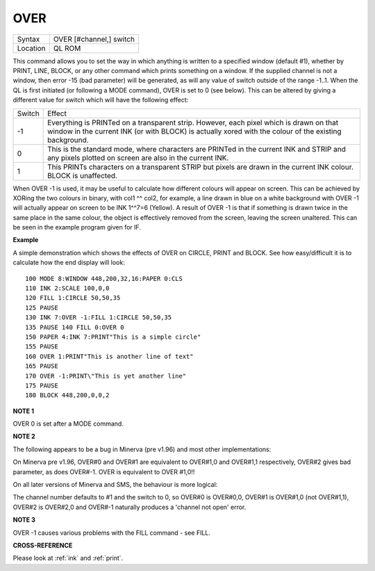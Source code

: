 ..  _over:

OVER
====

+----------+-------------------------------------------------------------------+
| Syntax   |  OVER [#channel,] switch                                          |
+----------+-------------------------------------------------------------------+
| Location |  QL ROM                                                           |
+----------+-------------------------------------------------------------------+

This command allows you to set the way in which anything is written to
a specified window (default #1), whether by PRINT, LINE, BLOCK, or any
other command which prints something on a window. If the supplied
channel is not a window, then error -15 (bad parameter) will be
generated, as will any value of switch outside of the range -1..1. When
the QL is first initiated (or following a MODE  command), OVER is set to 0 (see
below). This can be altered by giving a different value for switch which
will have the following effect:

..  tabularcolumns::    |l|p{.8\textwidth}|

+--------+---------------------------------------------------------------------------+
| Switch | Effect                                                                    |
+--------+---------------------------------------------------------------------------+
| -1     | Everything is PRINTed on a transparent strip. However, each pixel         |
|        | which is drawn on that window in the current INK (or with BLOCK) is       |
|        | actually xored with the colour of the existing background.                |
+--------+---------------------------------------------------------------------------+
| 0      | This is the                                                               |
|        | standard mode, where characters are PRINTed in the current INK and STRIP  |
|        | and any pixels plotted on screen are also in the current INK.             |
+--------+---------------------------------------------------------------------------+
| 1      | This PRINTs characters on a transparent STRIP but pixels are drawn in the |
|        | current INK colour.  BLOCK is unaffected.                                 |
+--------+---------------------------------------------------------------------------+

When OVER -1 is used, it may be useful to calculate how
different colours will appear on screen. This can be achieved by XORing
the two colours in binary, with col1 ^^ col2, for example, a line drawn
in blue on a white background with OVER -1
will actually appear on screen to be INK 1^^7=6 (Yellow). A result of
OVER -1 is that if something is drawn twice in the same place in the
same colour, the object is effectively removed from the screen, leaving
the screen unaltered. This can be seen in the example program given for
IF.

**Example**

A simple demonstration which shows the effects of OVER on CIRCLE, PRINT
and BLOCK. See how easy/difficult it is to calculate how the end display
will look::

    100 MODE 8:WINDOW 448,200,32,16:PAPER 0:CLS
    110 INK 2:SCALE 100,0,0
    120 FILL 1:CIRCLE 50,50,35
    125 PAUSE
    130 INK 7:OVER -1:FILL 1:CIRCLE 50,50,35
    135 PAUSE 140 FILL 0:OVER 0
    150 PAPER 4:INK 7:PRINT"This is a simple circle"
    155 PAUSE
    160 OVER 1:PRINT"This is another line of text"
    165 PAUSE
    170 OVER -1:PRINT\"This is yet another line"
    175 PAUSE
    180 BLOCK 448,200,0,0,2

**NOTE 1**

OVER 0 is set after a MODE command.

**NOTE 2**

The following appears to be a bug in Minerva (pre v1.96) and most other
implementations:

On Minerva pre v1.96, OVER#0 and OVER#1 are equivalent
to OVER#1,0 and OVER#1,1 respectively, OVER#2 gives bad parameter, as
does OVER#-1. OVER is equivalent to OVER #1,0!!

On all later versions of
Minerva and SMS, the behaviour is more logical:

The channel number
defaults to #1 and the switch  to 0, so OVER#0 is OVER#0,0, OVER#1
is OVER#1,0 (not OVER#1,1), OVER#2 is OVER#2,0 and OVER#-1 naturally
produces a 'channel not open' error.

**NOTE 3**

OVER -1 causes various problems with the FILL command - see FILL.

**CROSS-REFERENCE**

Please look at :ref:`ink` and
:ref:`print`.

